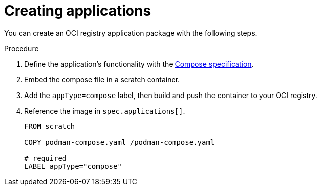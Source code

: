 [id="edge-manager-create-apps"]

= Creating applications

You can create an OCI registry application package with the following steps.

.Procedure

. Define the application's functionality with the link:https://github.com/compose-spec/compose-spec/blob/main/spec.md[Compose specification].
. Embed the compose file in a scratch container.
. Add the `appType=compose` label, then build and push the container to your OCI registry.
. Reference the image in `spec.applications[]`.
+
[source,yaml]
----
FROM scratch

COPY podman-compose.yaml /podman-compose.yaml

# required
LABEL appType="compose"
----
